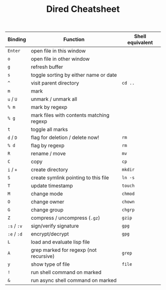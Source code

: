 #+TITLE: Dired Cheatsheet
#+OPTIONS: toc:nil author:nil date:nil
#+LaTeX_HEADER: \usepackage{nopageno}

| Binding     | Function                                 | Shell equivalent |
|-------------+------------------------------------------+------------------|
| =Enter=     | open file in this window                 |                  |
| =o=         | open file in other window                |                  |
| =g=         | refresh buffer                           |                  |
| =s=         | toggle sorting by either name or date    |                  |
| =^=         | visit parent directory                   | =cd ..=          |
|-------------+------------------------------------------+------------------|
| =m=         | mark                                     |                  |
| =u= / =U=   | unmark / unmark all                      |                  |
| =% m=       | mark by regexp                           |                  |
| =% g=       | mark files with contents matching regexp |                  |
| =t=         | toggle all marks                         |                  |
|-------------+------------------------------------------+------------------|
| =d= / =D=   | flag for deletion / delete now!          | =rm=             |
| =% d=       | flag by regexp                           | =rm=             |
|-------------+------------------------------------------+------------------|
| =R=         | rename / move                            | =mv=             |
| =C=         | copy                                     | =cp=             |
| =i= / =+=   | create directory                         | =mkdir=          |
| =S=         | create symlink pointing to this file     | =ln -s=          |
| =T=         | update timestamp                         | =touch=          |
|-------------+------------------------------------------+------------------|
| =M=         | change mode                              | =chmod=          |
| =O=         | change owner                             | =chown=          |
| =G=         | change group                             | =chgrp=          |
|-------------+------------------------------------------+------------------|
| =Z=         | compress / uncompress (=.gz=)            | =gzip=           |
| =:s= / =:v= | sign/verify signature                    | =gpg=            |
| =:e= / =:d= | encrypt/decrypt                          | =gpg=            |
| =L=         | load and evaluate lisp file              |                  |
| =A=         | grep marked for regexp (not recursive)   | =grep=           |
| =y=         | show type of file                        | =file=           |
|-------------+------------------------------------------+------------------|
| =!=         | run shell command on marked              |                  |
| =&=         | run async shell command on marked        |                  |
